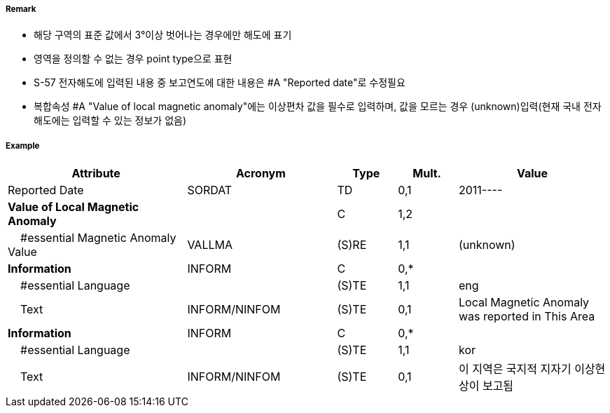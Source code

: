 // tag::LocalMagneticAnomaly[]
===== Remark

- 해당 구역의 표준 값에서 3°이상 벗어나는 경우에만 해도에 표기
- 영역을 정의할 수 없는 경우 point type으로 표현
- S-57 전자해도에 입력된 내용 중 보고연도에 대한 내용은 #A "Reported date"로 수정필요
- 복합속성 #A "Value of local magnetic anomaly"에는 이상편차 값을 필수로 입력하며, 값을 모르는 경우 (unknown)입력(현재 국내 전자해도에는 입력할 수 있는 정보가 없음)

===== Example
[cols="30,25,10,10,25", options="header"]
|===
|Attribute |Acronym |Type |Mult. |Value

|Reported Date|SORDAT|TD|0,1| 2011----
|**Value of Local Magnetic Anomaly**||C|1,2| 
|    #essential Magnetic Anomaly Value|VALLMA|(S)RE|1,1| (unknown)  
|**Information**|INFORM|C|0,*| 
|    #essential Language||(S)TE|1,1| eng
|    Text|INFORM/NINFOM|(S)TE|0,1| Local Magnetic Anomaly was reported in This Area
|**Information**|INFORM|C|0,*| 
|    #essential Language||(S)TE|1,1| kor
|    Text|INFORM/NINFOM|(S)TE|0,1| 이 지역은 국지적 지자기 이상현상이 보고됨
|===

// end::LocalMagneticAnomaly[]
